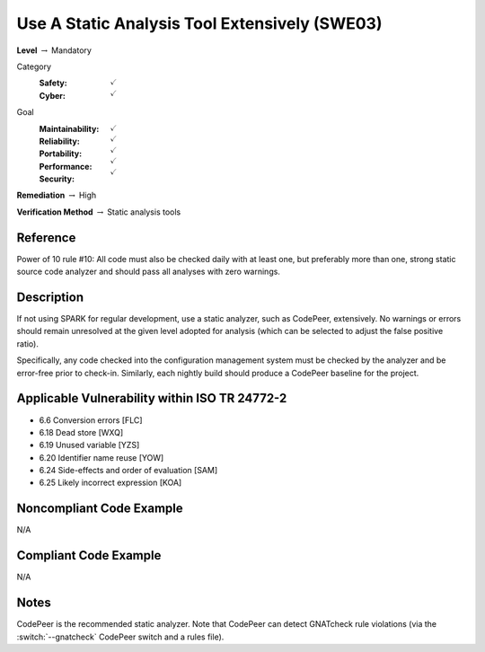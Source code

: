 ------------------------------------------------
Use A Static Analysis Tool Extensively (SWE03)
------------------------------------------------

**Level** :math:`\rightarrow` Mandatory

Category
   :Safety: :math:`\checkmark`
   :Cyber: :math:`\checkmark`

Goal
   :Maintainability: :math:`\checkmark`
   :Reliability: :math:`\checkmark`
   :Portability: :math:`\checkmark`
   :Performance: :math:`\checkmark`
   :Security: :math:`\checkmark`

**Remediation** :math:`\rightarrow` High

**Verification Method** :math:`\rightarrow` Static analysis tools

+++++++++++
Reference
+++++++++++

Power of 10 rule #10: All code must also be checked daily with at least one,
but preferably more than one, strong static source code analyzer and should
pass all analyses with zero warnings.

+++++++++++++
Description
+++++++++++++

If not using SPARK for regular development, use a static analyzer, such as
CodePeer, extensively. No warnings or errors should remain unresolved at the
given level adopted for analysis (which can be selected to adjust the false
positive ratio).

Specifically, any code checked into the configuration management system must be
checked by the analyzer and be error-free prior to check-in. Similarly, each
nightly build should produce a CodePeer baseline for the project.

++++++++++++++++++++++++++++++++++++++++++++++++
Applicable Vulnerability within ISO TR 24772-2
++++++++++++++++++++++++++++++++++++++++++++++++

* 6.6 Conversion errors [FLC]
* 6.18 Dead store [WXQ]
* 6.19 Unused variable [YZS]
* 6.20 Identifier name reuse [YOW]
* 6.24 Side-effects and order of evaluation [SAM]
* 6.25 Likely incorrect expression [KOA]

+++++++++++++++++++++++++++
Noncompliant Code Example
+++++++++++++++++++++++++++

N/A

++++++++++++++++++++++++
Compliant Code Example
++++++++++++++++++++++++

N/A

+++++++
Notes
+++++++

CodePeer is the recommended static analyzer. Note that CodePeer can detect
GNATcheck rule violations (via the :switch:`--gnatcheck` CodePeer switch and a
rules file).
